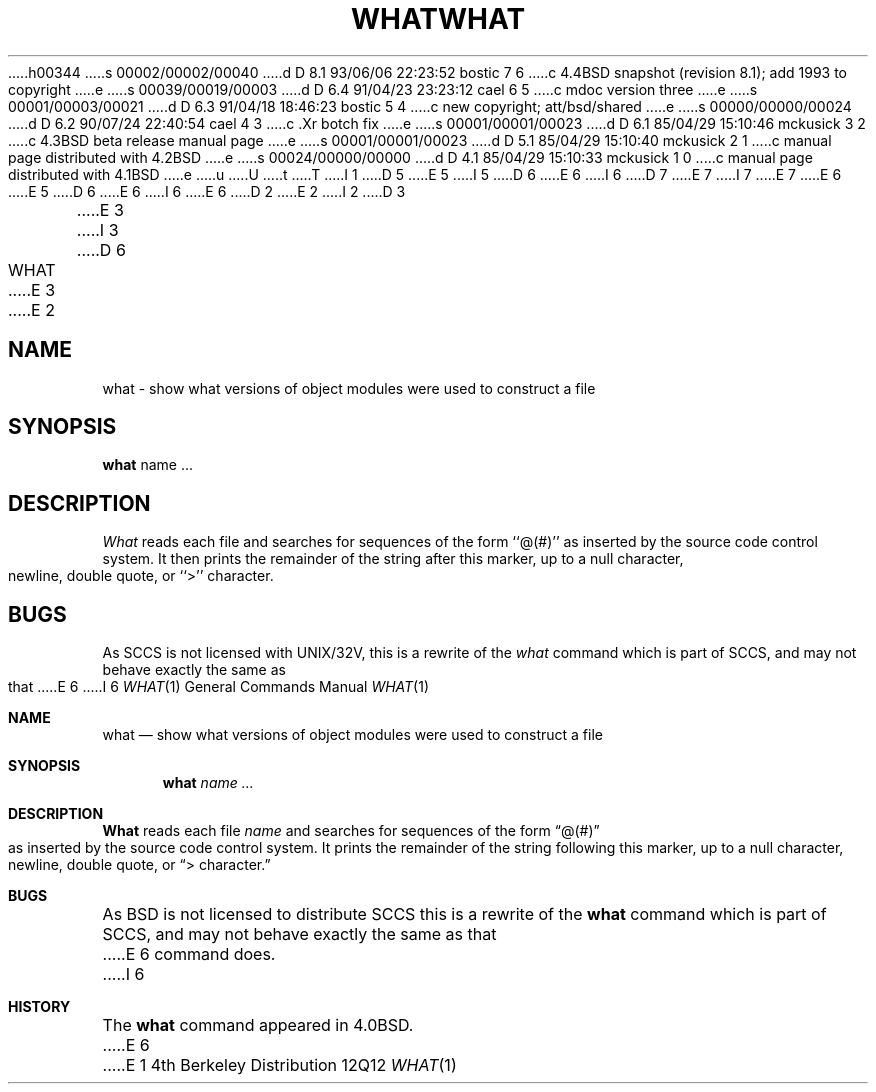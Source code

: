 h00344
s 00002/00002/00040
d D 8.1 93/06/06 22:23:52 bostic 7 6
c 4.4BSD snapshot (revision 8.1); add 1993 to copyright
e
s 00039/00019/00003
d D 6.4 91/04/23 23:23:12 cael 6 5
c mdoc version three
e
s 00001/00003/00021
d D 6.3 91/04/18 18:46:23 bostic 5 4
c new copyright; att/bsd/shared
e
s 00000/00000/00024
d D 6.2 90/07/24 22:40:54 cael 4 3
c .Xr botch fix
e
s 00001/00001/00023
d D 6.1 85/04/29 15:10:46 mckusick 3 2
c 4.3BSD beta release manual page
e
s 00001/00001/00023
d D 5.1 85/04/29 15:10:40 mckusick 2 1
c manual page distributed with 4.2BSD
e
s 00024/00000/00000
d D 4.1 85/04/29 15:10:33 mckusick 1 0
c manual page distributed with 4.1BSD
e
u
U
t
T
I 1
D 5
.\" Copyright (c) 1980 Regents of the University of California.
.\" All rights reserved.  The Berkeley software License Agreement
.\" specifies the terms and conditions for redistribution.
E 5
I 5
D 6
.\" %sccs.include.proprietary.roff%
E 6
I 6
D 7
.\" Copyright (c) 1980, 1991 Regents of the University of California.
.\" All rights reserved.
E 7
I 7
.\" Copyright (c) 1980, 1991, 1993
.\"	The Regents of the University of California.  All rights reserved.
E 7
E 6
E 5
.\"
D 6
.\"	%W% (Berkeley) %G%
E 6
I 6
.\" %sccs.include.redist.roff%
E 6
.\"
D 2
.TH WHAT 1
E 2
I 2
D 3
.TH WHAT 1 "18 January 1983"
E 3
I 3
D 6
.TH WHAT 1 "%Q%"
E 3
E 2
.UC 4
.SH NAME
what \- show what versions of object modules were used to construct a file
.SH SYNOPSIS
.B what
name ...
.SH DESCRIPTION
.I What
reads each file and searches for sequences of the form ``@(#)''
as inserted by the source code control system.  It then prints the remainder
of the string after this marker, up to a null character, newline, double
quote, or ``>'' character.
.SH BUGS
As SCCS is not licensed with UNIX/32V, this is a rewrite of the
.I what
command which is part of SCCS, and may not behave exactly the same as that
E 6
I 6
.\"     %W% (Berkeley) %G%
.\"
.Dd %Q%
.Dt WHAT 1
.Os BSD 4
.Sh NAME
.Nm what
.Nd "show what versions of object modules were used to construct a file"
.Sh SYNOPSIS
.Nm what
.Ar name Ar ...
.Sh DESCRIPTION
.Nm What
reads each file
.Ar name
and searches for sequences of the form
.Dq \&@(#)
as inserted by the source code control system.  It prints the remainder
of the string following this marker, up to a null character, newline, double
quote, or
.Dq \&> character.
.Sh BUGS
As
.Bx
is not licensed to distribute
.Tn SCCS
this is a rewrite of the
.Nm what
command which is part of
.Tn SCCS ,
and may not behave exactly the same as that
E 6
command does.
I 6
.Sh HISTORY
The
.Nm
command appeared in
.Bx 4.0 .
E 6
E 1
